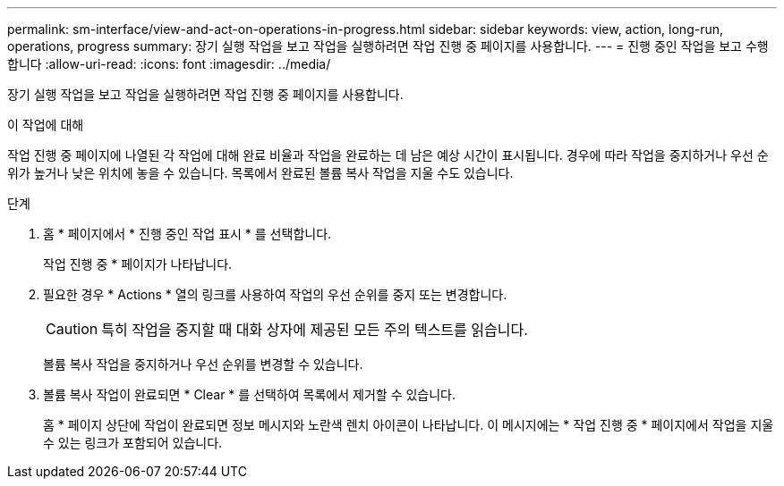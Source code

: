 ---
permalink: sm-interface/view-and-act-on-operations-in-progress.html 
sidebar: sidebar 
keywords: view, action, long-run, operations, progress 
summary: 장기 실행 작업을 보고 작업을 실행하려면 작업 진행 중 페이지를 사용합니다. 
---
= 진행 중인 작업을 보고 수행합니다
:allow-uri-read: 
:icons: font
:imagesdir: ../media/


[role="lead"]
장기 실행 작업을 보고 작업을 실행하려면 작업 진행 중 페이지를 사용합니다.

.이 작업에 대해
작업 진행 중 페이지에 나열된 각 작업에 대해 완료 비율과 작업을 완료하는 데 남은 예상 시간이 표시됩니다. 경우에 따라 작업을 중지하거나 우선 순위가 높거나 낮은 위치에 놓을 수 있습니다. 목록에서 완료된 볼륨 복사 작업을 지울 수도 있습니다.

.단계
. 홈 * 페이지에서 * 진행 중인 작업 표시 * 를 선택합니다.
+
작업 진행 중 * 페이지가 나타납니다.

. 필요한 경우 * Actions * 열의 링크를 사용하여 작업의 우선 순위를 중지 또는 변경합니다.
+
[CAUTION]
====
특히 작업을 중지할 때 대화 상자에 제공된 모든 주의 텍스트를 읽습니다.

====
+
볼륨 복사 작업을 중지하거나 우선 순위를 변경할 수 있습니다.

. 볼륨 복사 작업이 완료되면 * Clear * 를 선택하여 목록에서 제거할 수 있습니다.
+
홈 * 페이지 상단에 작업이 완료되면 정보 메시지와 노란색 렌치 아이콘이 나타납니다. 이 메시지에는 * 작업 진행 중 * 페이지에서 작업을 지울 수 있는 링크가 포함되어 있습니다.


